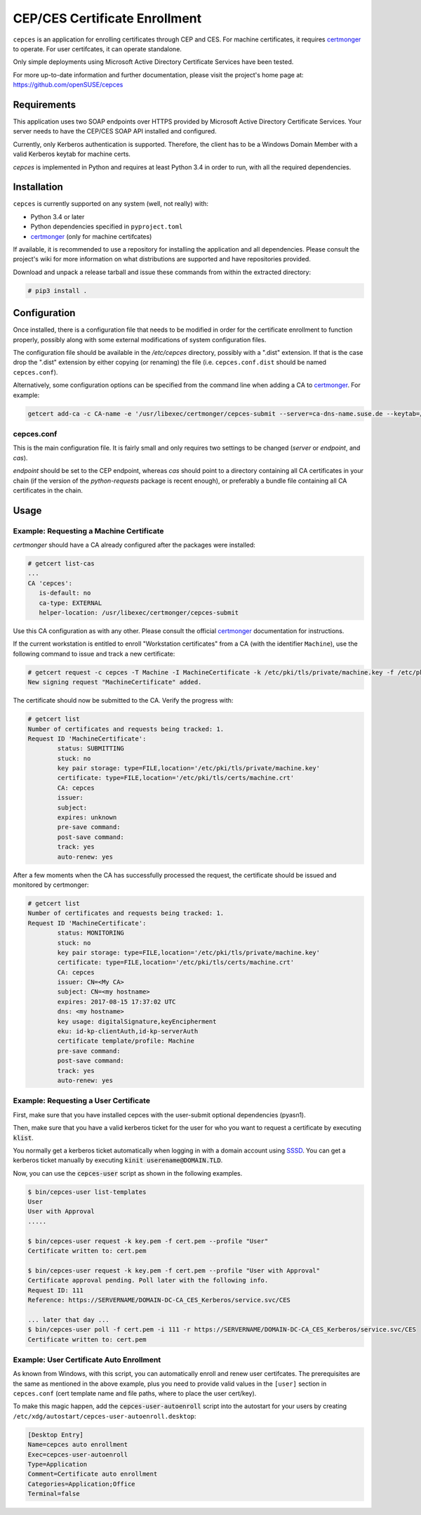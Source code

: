 ==============================
CEP/CES Certificate Enrollment
==============================

``cepces`` is an application for enrolling certificates through CEP and CES.
For machine certificates, it requires `certmonger`_ to operate. For user
certifcates, it can operate standalone.

Only simple deployments using Microsoft Active Directory Certificate Services
have been tested.

For more up-to-date information and further documentation, please visit the
project's home page at: https://github.com/openSUSE/cepces

Requirements
============

This application uses two SOAP endpoints over HTTPS provided by Microsoft
Active Directory Certificate Services. Your server needs to have the CEP/CES
SOAP API installed and configured.

Currently, only Kerberos authentication is supported. Therefore, the client
has to be a Windows Domain Member with a valid Kerberos keytab for machine certs.

`cepces` is implemented in Python and requires at least Python 3.4 in order to
run, with all the required dependencies.

Installation
============

``cepces`` is currently supported on any system (well, not really) with:

* Python 3.4 or later
* Python dependencies specified in ``pyproject.toml``
* `certmonger`_ (only for machine certifcates)

If available, it is recommended to use a repository for installing the
application and all dependencies. Please consult the project's wiki for more
information on what distributions are supported and have repositories provided.

Download and unpack a release tarball and issue these commands from within the
extracted directory:

.. code-block:: bash

    # pip3 install .

Configuration
=============

Once installed, there is a configuration file that needs to be modified in
order for the certificate enrollment to function properly, possibly along with
some external modifications of system configuration files.

The configuration file should be available in the `/etc/cepces` directory,
possibly with a ".dist" extension. If that is the case drop the ".dist"
extension by either copying (or renaming) the file (i.e. ``cepces.conf.dist``
should be named ``cepces.conf``).

Alternatively, some configuration options can be specified from the command
line when adding a CA to `certmonger`_. For example:

.. code-block:: bash

    getcert add-ca -c CA-name -e '/usr/libexec/certmonger/cepces-submit --server=ca-dns-name.suse.de --keytab=/etc/krb5.keytab --principals=MY-HOST$@SUSE.DE'

cepces.conf
-----------

This is the main configuration file. It is fairly small and only requires two
settings to be changed (`server` or `endpoint`, and `cas`).

`endpoint` should be set to the CEP endpoint, whereas `cas` should point to a
directory containing all CA certificates in your chain (if the version of the
`python-requests` package is recent enough), or preferably a bundle file
containing all CA certificates in the chain.

Usage
=====

Example: Requesting a Machine Certificate
-----------------------------------------

`certmonger` should have a CA already configured after the packages were
installed:

.. code-block:: bash

    # getcert list-cas
    ...
    CA 'cepces':
       is-default: no
       ca-type: EXTERNAL
       helper-location: /usr/libexec/certmonger/cepces-submit

Use this CA configuration as with any other. Please consult the official
`certmonger`_ documentation for instructions.

If the current workstation is entitled to enroll "Workstation certificates" from
a CA (with the identifier ``Machine``), use the following command to issue and
track a new certificate:

.. code-block:: bash

    # getcert request -c cepces -T Machine -I MachineCertificate -k /etc/pki/tls/private/machine.key -f /etc/pki/tls/certs/machine.crt
    New signing request "MachineCertificate" added.

The certificate should now be submitted to the CA. Verify the progress with:

.. code-block:: bash

    # getcert list
    Number of certificates and requests being tracked: 1.
    Request ID 'MachineCertificate':
            status: SUBMITTING
            stuck: no
            key pair storage: type=FILE,location='/etc/pki/tls/private/machine.key'
            certificate: type=FILE,location='/etc/pki/tls/certs/machine.crt'
            CA: cepces
            issuer: 
            subject: 
            expires: unknown
            pre-save command: 
            post-save command: 
            track: yes
            auto-renew: yes
    
After a few moments when the CA has successfully processed the request, the
certificate should be issued and monitored by certmonger:

.. code-block:: bash

    # getcert list
    Number of certificates and requests being tracked: 1.
    Request ID 'MachineCertificate':
            status: MONITORING
            stuck: no
            key pair storage: type=FILE,location='/etc/pki/tls/private/machine.key'
            certificate: type=FILE,location='/etc/pki/tls/certs/machine.crt'
            CA: cepces
            issuer: CN=<My CA>
            subject: CN=<my hostname>
            expires: 2017-08-15 17:37:02 UTC
            dns: <my hostname>
            key usage: digitalSignature,keyEncipherment
            eku: id-kp-clientAuth,id-kp-serverAuth
            certificate template/profile: Machine
            pre-save command: 
            post-save command: 
            track: yes
            auto-renew: yes


.. _certmonger: https://fedorahosted.org/certmonger/

Example: Requesting a User Certificate
--------------------------------------

First, make sure that you have installed cepces with the user-submit
optional dependencies (pyasn1).

Then, make sure that you have a valid kerberos ticket for the user for who
you want to request a certificate by executing :code:`klist`.

You normally get a kerberos ticket automatically when logging in with a
domain account using `SSSD`_. You can get a kerberos ticket manually
by executing :code:`kinit userename@DOMAIN.TLD`.

Now, you can use the :code:`cepces-user` script as shown in the following examples.

.. code-block:: bash

    $ bin/cepces-user list-templates
    User
    User with Approval
    .....

    $ bin/cepces-user request -k key.pem -f cert.pem --profile "User"
    Certificate written to: cert.pem

    $ bin/cepces-user request -k key.pem -f cert.pem --profile "User with Approval"
    Certificate approval pending. Poll later with the following info.
    Request ID: 111
    Reference: https://SERVERNAME/DOMAIN-DC-CA_CES_Kerberos/service.svc/CES

    ... later that day ...
    $ bin/cepces-user poll -f cert.pem -i 111 -r https://SERVERNAME/DOMAIN-DC-CA_CES_Kerberos/service.svc/CES
    Certificate written to: cert.pem


.. _SSSD: https://github.com/SSSD/sssd

Example: User Certificate Auto Enrollment
-----------------------------------------

As known from Windows, with this script, you can automatically enroll and renew
user certifcates. The prerequisites are the same as mentioned in the above example,
plus you need to provide valid values in the ``[user]`` section in ``cepces.conf``
(cert template name and file paths, where to place the user cert/key).

To make this magic happen, add the :code:`cepces-user-autoenroll` script
into the autostart for your users by creating ``/etc/xdg/autostart/cepces-user-autoenroll.desktop``:

.. code-block::

    [Desktop Entry]
    Name=cepces auto enrollment
    Exec=cepces-user-autoenroll
    Type=Application
    Comment=Certificate auto enrollment
    Categories=Application;Office
    Terminal=false
